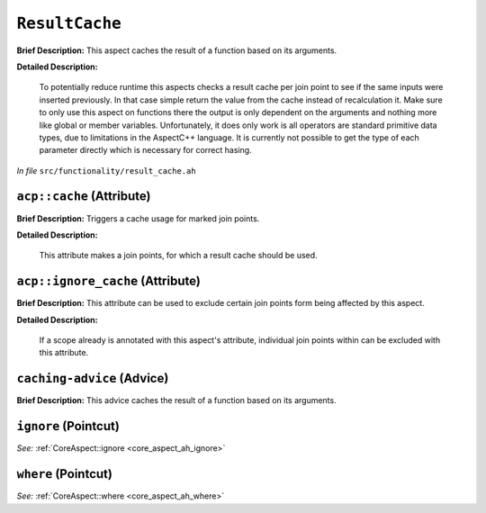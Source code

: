 ``ResultCache``
========================
..
	(Aspect)

**Brief Description:** This aspect caches the result of a function based on its arguments.

**Detailed Description:**

    To potentially reduce runtime this aspects checks a result cache per join point to see if the same inputs
    were inserted previously. In that case simple return the value from the cache instead of recalculation it.
    Make sure to only use this aspect on functions there the output is only dependent on the arguments and
    nothing more like global or member variables.
    Unfortunately, it does only work is all operators are standard primitive data types, due to limitations
    in the AspectC++ language. It is currently not possible to get the type of each parameter directly which
    is necessary for correct hasing.

*In file* ``src/functionality/result_cache.ah``

.. _result_cache_ah_acpcache:

``acp::cache`` (Attribute)
--------------------------

**Brief Description:** Triggers a cache usage for marked join points.

**Detailed Description:**

    This attribute makes a join points, for which a result cache should be used.


.. _result_cache_ah_acpignore_cache:

``acp::ignore_cache`` (Attribute)
---------------------------------

**Brief Description:** This attribute can be used to exclude certain join points form being affected by this aspect.

**Detailed Description:**

    If a scope already is annotated with this aspect's attribute, individual join points within can be
    excluded with this attribute.


.. _result_cache_ah_caching-advice:

``caching-advice`` (Advice)
---------------------------

**Brief Description:** This advice caches the result of a function based on its arguments.


.. _result_cache_ah_ignore:

``ignore`` (Pointcut)
---------------------


*See:* :ref:`CoreAspect::ignore <core_aspect_ah_ignore>`

.. _result_cache_ah_where:

``where`` (Pointcut)
--------------------


*See:* :ref:`CoreAspect::where <core_aspect_ah_where>`

